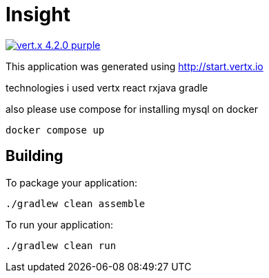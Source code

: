 = Insight

image:https://img.shields.io/badge/vert.x-4.2.0-purple.svg[link="https://vertx.io"]

This application was generated using http://start.vertx.io

technologies i used vertx react rxjava gradle

also please use compose for installing mysql on docker

```
docker compose up
```
== Building



To package your application:
```
./gradlew clean assemble
```

To run your application:
```
./gradlew clean run
```


